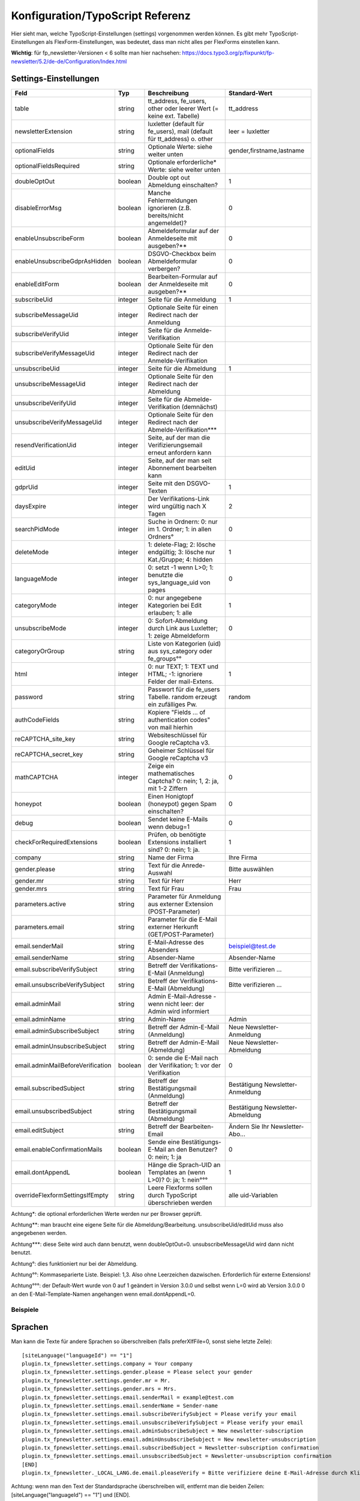 ﻿.. include:: /Includes.txt


.. _configuration:

Konfiguration/TypoScript Referenz
=================================

Hier sieht man, welche TypoScript-Einstellungen (settings) vorgenommen werden können. Es gibt mehr
TypoScript-Einstellungen als FlexForm-Einstellungen, was bedeutet, dass man nicht alles per FlexForms einstellen kann.

**Wichtig**: für fp_newsletter-Versionen < 6 sollte man hier nachsehen:
https://docs.typo3.org/p/fixpunkt/fp-newsletter/5.2/de-de/Configuration/Index.html


Settings-Einstellungen
^^^^^^^^^^^^^^^^^^^^^^

.. container:: ts-properties

================================= =========== ========================================================================= ================================
Feld                              Typ         Beschreibung                                                              Standard-Wert
================================= =========== ========================================================================= ================================
table                             string      tt_address, fe_users, other oder leerer Wert (= keine ext. Tabelle)       tt_address
newsletterExtension               string      luxletter (default für fe_users), mail (default für tt_address) o. other  leer = luxletter
optionalFields                    string      Optionale Werte: siehe weiter unten                                       gender,firstname,lastname
optionalFieldsRequired            string      Optionale erforderliche* Werte: siehe weiter unten
doubleOptOut                      boolean     Double opt out Abmeldung einschalten?                                     1
disableErrorMsg                   boolean     Manche Fehlermeldungen ignorieren (z.B. bereits/nicht angemeldet)?        0
enableUnsubscribeForm             boolean     Abmeldeformular auf der Anmeldeseite mit ausgeben?**                      0
enableUnsubscribeGdprAsHidden     boolean     DSGVO-Checkbox beim Abmeldeformular verbergen?                            0
enableEditForm                    boolean     Bearbeiten-Formular auf der Anmeldeseite mit ausgeben?**                  0
subscribeUid                      integer     Seite für die Anmeldung                                                   1
subscribeMessageUid               integer     Optionale Seite für einen Redirect nach der Anmeldung
subscribeVerifyUid                integer     Seite für die Anmelde-Verifikation
subscribeVerifyMessageUid         integer     Optionale Seite für den Redirect nach der Anmelde-Verifikation
unsubscribeUid                    integer     Seite für die Abmeldung                                                   1
unsubscribeMessageUid             integer     Optionale Seite für den Redirect nach der Abmeldung
unsubscribeVerifyUid              integer     Seite für die Abmelde-Verifikation (demnächst)
unsubscribeVerifyMessageUid       integer     Optionale Seite für den Redirect nach der Abmelde-Verifikation***
resendVerificationUid             integer     Seite, auf der man die Verifizierungsemail erneut anfordern kann
editUid                           integer     Seite, auf der man seit Abonnement bearbeiten kann
gdprUid                           integer     Seite mit den DSGVO-Texten                                                1
daysExpire                        integer     Der Verifikations-Link wird ungültig nach X Tagen                         2
searchPidMode                     integer     Suche in Ordnern: 0: nur im 1. Ordner; 1: in allen Ordners°               0
deleteMode                        integer     1: delete-Flag; 2: lösche endgültig; 3: lösche nur Kat./Gruppe; 4: hidden 1
languageMode                      integer     0: setzt -1 wenn L>0; 1: benutzte die sys_language_uid von pages          0
categoryMode                      integer     0: nur angegebene Kategorien bei Edit erlauben; 1: alle                   1
unsubscribeMode                   integer     0: Sofort-Abmeldung durch Link aus Luxletter; 1: zeige Abmeldeform        0
categoryOrGroup                   string      Liste von Kategorien (uid) aus sys_category oder fe_groups°°
html                              integer     0: nur TEXT; 1: TEXT und HTML; -1: ignoriere Felder der mail-Extens.      1
password                          string      Passwort für die fe_users Tabelle. random erzeugt ein zufälliges Pw.      random
authCodeFields                    string      Kopiere "Fields ... of authentication codes" von mail hierhin
reCAPTCHA_site_key                string      Websiteschlüssel für Google reCaptcha v3.
reCAPTCHA_secret_key              string      Geheimer Schlüssel für Google reCaptcha v3
mathCAPTCHA                       integer     Zeige ein mathematisches Captcha? 0: nein; 1, 2: ja, mit 1-2 Ziffern      0
honeypot                          boolean     Einen Honigtopf (honeypot) gegen Spam einschalten?                        0
debug                             boolean     Sendet keine E-Mails wenn debug=1                                         0
checkForRequiredExtensions        boolean     Prüfen, ob benötigte Extensions installiert sind? 0: nein; 1: ja.         1
company                           string      Name der Firma                                                            Ihre Firma
gender.please                     string      Text für die Anrede-Auswahl                                               Bitte auswählen
gender.mr                         string      Text für Herr                                                             Herr
gender.mrs                        string      Text für Frau                                                             Frau
parameters.active                 string      Parameter für Anmeldung aus externer Extension (POST-Parameter)
parameters.email                  string      Parameter für die E-Mail externer Herkunft (GET/POST-Parameter)
email.senderMail                  string      E-Mail-Adresse des Absenders                                              beispiel@test.de
email.senderName                  string      Absender-Name                                                             Absender-Name
email.subscribeVerifySubject      string      Betreff der Verifikations-E-Mail (Anmeldung)                              Bitte verifizieren ...
email.unsubscribeVerifySubject    string      Betreff der Verifikations-E-Mail (Abmeldung)                              Bitte verifizieren ...
email.adminMail                   string      Admin E-Mail-Adresse - wenn nicht leer: der Admin wird informiert
email.adminName                   string      Admin-Name                                                                Admin
email.adminSubscribeSubject       string      Betreff der Admin-E-Mail (Anmeldung)                                      Neue Newsletter-Anmeldung
email.adminUnsubscribeSubject     string      Betreff der Admin-E-Mail (Abmeldung)                                      Neue Newsletter-Abmeldung
email.adminMailBeforeVerification boolean     0: sende die E-Mail nach der Verifikation; 1: vor der Verifikation        0
email.subscribedSubject           string      Betreff der Bestätigungsmail (Anmeldung)                                  Bestätigung Newsletter-Anmeldung
email.unsubscribedSubject         string      Betreff der Bestätigungsmail (Abmeldung)                                  Bestätigung Newsletter-Abmeldung
email.editSubject                 string      Betreff der Bearbeiten-Email                                              Ändern Sie Ihr Newsletter-Abo...
email.enableConfirmationMails     boolean     Sende eine Bestätigungs-E-Mail an den Benutzer? 0: nein; 1: ja            0
email.dontAppendL                 boolean     Hänge die Sprach-UID an Templates an (wenn L>0)? 0: ja; 1: nein°°°        1
overrideFlexformSettingsIfEmpty   string      Leere Flexforms sollen durch TypoScript überschrieben werden              alle uid-Variablen
================================= =========== ========================================================================= ================================

Achtung*: die optional erforderlichen Werte werden nur per Browser geprüft.

Achtung**: man braucht eine eigene Seite für die Abmeldung/Bearbeitung. unsubscribeUid/editUid muss also angegebenen werden.

Achtung***: diese Seite wird auch dann benutzt, wenn doubleOptOut=0. unsubscribeMessageUid wird dann nicht benutzt.

Achtung°: dies funktioniert nur bei der Abmeldung.

Achtung°°: Kommaseparierte Liste. Beispiel: 1,3. Also ohne Leerzeichen dazwischen. Erforderlich für externe Extensions!

Achtung°°°: der Default-Wert wurde von 0 auf 1 geändert in Version 3.0.0 und selbst wenn L=0 wird ab Version 3.0.0
0 an den E-Mail-Template-Namen angehangen wenn email.dontAppendL=0.

Beispiele
---------

Sprachen
^^^^^^^^

Man kann die Texte für andere Sprachen so überschreiben (falls preferXlfFile=0, sonst siehe letzte Zeile)::

  [siteLanguage("languageId") == "1"]
  plugin.tx_fpnewsletter.settings.company = Your company
  plugin.tx_fpnewsletter.settings.gender.please = Please select your gender
  plugin.tx_fpnewsletter.settings.gender.mr = Mr.
  plugin.tx_fpnewsletter.settings.gender.mrs = Mrs.
  plugin.tx_fpnewsletter.settings.email.senderMail = example@test.com
  plugin.tx_fpnewsletter.settings.email.senderName = Sender-name
  plugin.tx_fpnewsletter.settings.email.subscribeVerifySubject = Please verify your email
  plugin.tx_fpnewsletter.settings.email.unsubscribeVerifySubject = Please verify your email
  plugin.tx_fpnewsletter.settings.email.adminSubscribeSubject = New newsletter-subscription
  plugin.tx_fpnewsletter.settings.email.adminUnsubscribeSubject = New newsletter-unsubscription
  plugin.tx_fpnewsletter.settings.email.subscribedSubject = Newsletter-subscription confirmation
  plugin.tx_fpnewsletter.settings.email.unsubscribedSubject = Newsletter-unsubscription confirmation
  [END]
  plugin.tx_fpnewsletter._LOCAL_LANG.de.email.pleaseVerify = Bitte verifiziere deine E-Mail-Adresse durch Klick auf diesen Link:

Achtung: wenn man den Text der Standardsprache überschreiben will, entfernt man die beiden Zeilen:
[siteLanguage("languageId") == "1"] und [END].

Falls man die Setting preferXlfFile=1 setzt, kann man die Texte (Betreff und Anrede) so überschreiben::

  plugin.tx_fpnewsletter._LOCAL_LANG.en.email.subscribedSubject = Your newsletter subscription is now confirmed
  plugin.tx_fpnewsletter._LOCAL_LANG.de.email.subscribedSubject = Deine Newsletter-Anmeldung ist nun bestätigt

Achtung: wenn man andere Sprachen in den Emails verwenden will, sollte man das Kapitel "Administrator-Handbuch" lesen.
Bei settings.email.dontAppendL=0  ist die Standardsprache deutsch. Diese Templates enden ab Version 3.0.0 mit 0.html.
Ab Version 3.0.0 werden in den E-Mail-Templates ohne Zahl-Endung übersetzte Texte verwendet.

*Deprecation*: dontAppendL wird in Version 8.0.0 entfernt. Auch alle Templates mit der Endung 0 und 1.

Externe Felder
^^^^^^^^^^^^^^

Man kann auch eine Default-E-Mail-Adresse aus den Parametern auslesen und übernehmen. Wenn man z.B. im Footer ein Formular mit einem E-Mail-Feld hat,
welches nlemail heißt, kann man den abgesendeten Wert wie folgt auslesen lassen::

  plugin.tx_fpnewsletter.settings.parameters.email = nlemail


Man kann die Anmeldung auch über ein externes Formular durchführen lassen. Wenn man z.B. einen Shop hat, wo man sich zum Schluß
bei einer Bestellung auch zum Newsletter anmelden können soll, dann muss man diese Extension unter die Shop-Extension einfügen und das Template
"Anmeldung über externe Extension" auswählen. Zudem muss man die POST-Parameter angeben, die ausgewertet werden sollen::

  plugin.tx_fpnewsletter.settings.parameters.active = tx_myshop_pi1|newBestellung|newsletter
  plugin.tx_fpnewsletter.settings.parameters.email = tx_myshop_pi1|newBestellung|email

Es können an dieser Stelle nur Parameter von anderen Extensions mit dem selben Format ausgewertet werden.
Wenn beide Parameter gesetzt sind, wird zur Action create weitergeleitet.

Achtung:

Wenn man bei den Einstellungen "[FE][cacheHash][enforceValidation] = 1" gesetzt hat, muss man diesen Parameter unter
"[FE][cacheHash][excludedParameters]" mit hinzufügen!

Captchas
^^^^^^^^

Man kann 3 verschiedene Captcha-Typen benutzen.
Wenn man das Google reCaptcha v3 benutzen will, muss man nur den website key und den secret key angeben.
Wenn man stattdessen ein mathematisches Captcha benutzen will, kann man 1 oder 2 Ziffern verwenden. Der maximale Wert bei 2 Ziffern ist 19. Beispiel::

  plugin.tx_fpnewsletter.settings.mathCAPTCHA = 2

Als 3. Option kann man auch ein ganz anderes Captcha benutzen, z.B. Friendly Captcha. Eine Anleitung dazu findet man
im Kapitel "Administration".

Optionale und erforderliche Felder
^^^^^^^^^^^^^^^^^^^^^^^^^^^^^^^^^^

Nur email und gdpr sind erforderliche Felder im Modell. Wenn man mehr erforderliche Felder haben will, kann man sie nur via TypoScript und Templates als
erforderlich markieren. Folgende optionalen Felder sind möglich/stehen zur Verfügung:
gender, title, firstname, lastname, address, zip, city, region, country, phone, mobile, fax, www, position, company.
Man kann alle diese Felder auch als erforderlich markieren. Hier ein Beispiel für das Anmeldeformular via TypoScript Setup::

  plugin.tx_fpnewsletter.settings.optionalFields = gender,title,firstname,lastname,www,position,company
  plugin.tx_fpnewsletter.settings.optionalFieldsRequired = firstname,lastname,company

Benutzung von Kategorien
^^^^^^^^^^^^^^^^^^^^^^^^

Die Tabelle sys_category enthält Kategorien für mail. So benutzt man sie::

  plugin.tx_fpnewsletter.settings.categoryOrGroup = 1,3

Es werden dann 2 Einträge in sys_category_record_mm gemacht und in tt_address wird categories gesetzt (nach der Verifikation).

Die Kategorien werden als hidden-Feld ins Template eingefügt. Wenn man eine flexiblere Lösung will, könnte man z.B. Checkboxes per jQuery auswerten und
die angeklickten Kategorien ins hidden-Feld kopieren.

Genau so kann man auch Gruppen für fe_users angeben. Das gilt nur für die Extension Luxletter.
Wenn newsletterExtension=mail gesetzt ist, werden keine Benutzer-Gruppen beachtet. Dann werden nur Kategorien benutzt.

Beachte: wenn deleteMode=3 gesetzt ist, werden nur die Kategorien entfernt, die unter categoryOrGroup angegeben sind.
Und das Feld mail_active wird auf 0 gesetzt, wenn newsletterExtension=mail gesetzt ist.

Ändern der Labels
^^^^^^^^^^^^^^^^^

Wie in jeder Extension auch, kann man die Labels via TypoScript ändern. Hier 2 Beispiele::

  plugin.tx_fpnewsletter._LOCAL_LANG.de.tx_fpnewsletter_domain_model_log.email = Email
  plugin.tx_fpnewsletter._LOCAL_LANG.de.tx_fpnewsletter_domain_model_log.gdpr_desc2 = Ich bin damit einverstanden, dass die von mir angegebenen Daten elektronisch erhoben und gespeichert werden.

Man findet die Bezeichnungen in den Templates bei f:translate key.

Benötigte Extensions
^^^^^^^^^^^^^^^^^^^^

Standardmäßig überprüft die Extension in der Action new (Anmeldeformular), ob die benötigten Extensions installiert sind.
settings.table kann leer, tt_address oder fe_users sein. Bei tt_address wird auch die Extension mail benötigt, wenn man entweder
settings.html oder settings.categoryOrGroup verwendet. Die Überprüfung kann man ausschalten::

  plugin.tx_fpnewslettersettings.checkForRequiredExtensions = 0

Achtung: wenn man bei den Einstellungen zu Newsletter Extension "other"/"andere" auswählt, dann wird
settings.html=-1 gesetzt, da nicht klar ist, welche html-Felder andere Extensions haben.

Komplettes Beispiel
^^^^^^^^^^^^^^^^^^^

Hier ein komplettes Beispiel für Luxletter und 2 Sprachen::

    plugin.tx_fpnewsletter.view.templateRootPaths.10 = EXT:example/Resources/Private/Ext/fp_newsletter/Templates/
    plugin.tx_fpnewsletter.view.partialRootPaths.10 = EXT:example/Resources/Private/Ext/fp_newsletter/Partials/
    plugin.tx_fpnewsletter.settings {
        table = fe_users
        optionalFields =
        doubleOptOut = 0
        enableUnsubscribeGdprAsHidden = 1
        honeypot = 1
        preferXlfFile = 1
        gdprUid = 1138
        subscribeUid = 1167
        unsubscribeUid = 1002
        subscribeVerifyUid = 1001
        categoryOrGroup = 19
        company = Ihre Online-Redaktion von „Test“
    }
    plugin.tx_fpnewsletter._LOCAL_LANG.de {
        subscribe = Absenden
        tx_fpnewsletter_domain_model_log.email = E-Mail-Adresse
        tx_fpnewsletter_domain_model_log.gdpr_desc1 = Ich habe die
        tx_fpnewsletter_domain_model_log.gdpr_link_text = Datenschutzerklärung
        tx_fpnewsletter_domain_model_log.gdpr_desc2 = zur Kenntnis genommen und bin damit einverstanden, dass meine Daten unter Beachtung der gesetzlichen Bestimmungen satzungsgemäß verwendet und automatisiert verarbeitet werden.
        unsubscribe_it = Newsletter abbestellen
        email_send1 = Vielen Dank für Ihr Interesse.<br>Eine Bestätigungs-E-Mail wurde Ihnen zugesandt.
        email_verified = Ihre E-Mail-Adresse wurde erfolgreich aufgenommen.
        email_removed = Sie haben sich erfolgreich von unserem Newsletter abgemeldet.
        email.pleaseVerify = Sie haben sich für unseren Newsletter angemeldet.
        email.pleaseVerify2 = Um die Anmeldung zu bestätigen, klicken Sie bitte auf folgenden Link:
        email.subscribeVerifySubject = Anmeldung zum Newsletter bei www.test.de
    }
    plugin.tx_fpnewsletter._LOCAL_LANG.en {
        subscribe = Send
        required = required
        tx_fpnewsletter_domain_model_log.email = E-mail address
        tx_fpnewsletter_domain_model_log.gdpr_desc1 = I have noted the
        tx_fpnewsletter_domain_model_log.gdpr_link_text = privacy policy
        tx_fpnewsletter_domain_model_log.gdpr_desc2 = and I agree that my data will be used in accordance with the statutory provisions and processed automatically.
        unsubscribe_it = Unsubscribe newsletter
        email_send1 = Thank you for your interest.<br>A confirmation email has been sent to you.
        email_verified = Your email address has been successfully added.
        email_removed = You have successfully unsubscribed from our newsletter.
        email.pleaseVerify = You've signed up for our newsletter.
        email.pleaseVerify2 = To confirm the registration, please click on the following link:
        email.subscribeVerifySubject = Registration for the newsletter at www.test.com
    }
    [siteLanguage("languageId") == 1]
        plugin.tx_fpnewsletter.settings.company = Your online editors of “Test”
    [END]

Wie man sehen kann, kann man auch eigene Variablen definieren und verwenden. Hier z.B.: unsubscribe_it.
